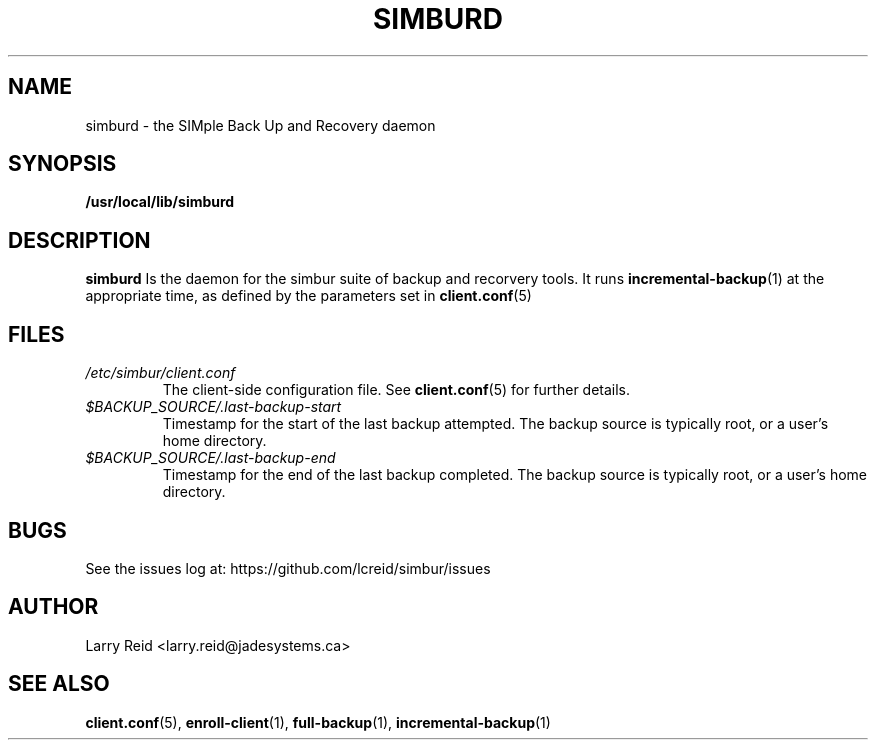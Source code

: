 .\" Process this file with
.\" groff -man -Tascii simburd.1
.\"
.TH SIMBURD 1 "APRIL 2013" "Jade Systems Inc" "User Manuals"
.SH NAME
simburd \- the SIMple Back Up and Recovery daemon
.SH SYNOPSIS
.B /usr/local/lib/simburd 
.SH DESCRIPTION
.B simburd
Is the daemon for the simbur suite of backup and recorvery tools.
It runs 
.BR incremental-backup (1)
at the appropriate time, as defined by the parameters set in
.BR client.conf (5)
.SH FILES
.I /etc/simbur/client.conf
.RS
The client-side configuration file. See
.BR client.conf (5)
for further details.
.RE
.I $BACKUP_SOURCE/.last-backup-start
.RS
Timestamp for the start of the last backup attempted. 
The backup source is typically root, or a user's home directory.
.RE
.I $BACKUP_SOURCE/.last-backup-end
.RS
Timestamp for the end of the last backup completed. 
The backup source is typically root, or a user's home directory.
.RE
.SH BUGS
See the issues log at: https://github.com/lcreid/simbur/issues
.SH AUTHOR
Larry Reid <larry.reid@jadesystems.ca>
.SH "SEE ALSO"
.BR client.conf (5),
.BR enroll-client (1),
.BR full-backup (1),
.BR incremental-backup (1)

